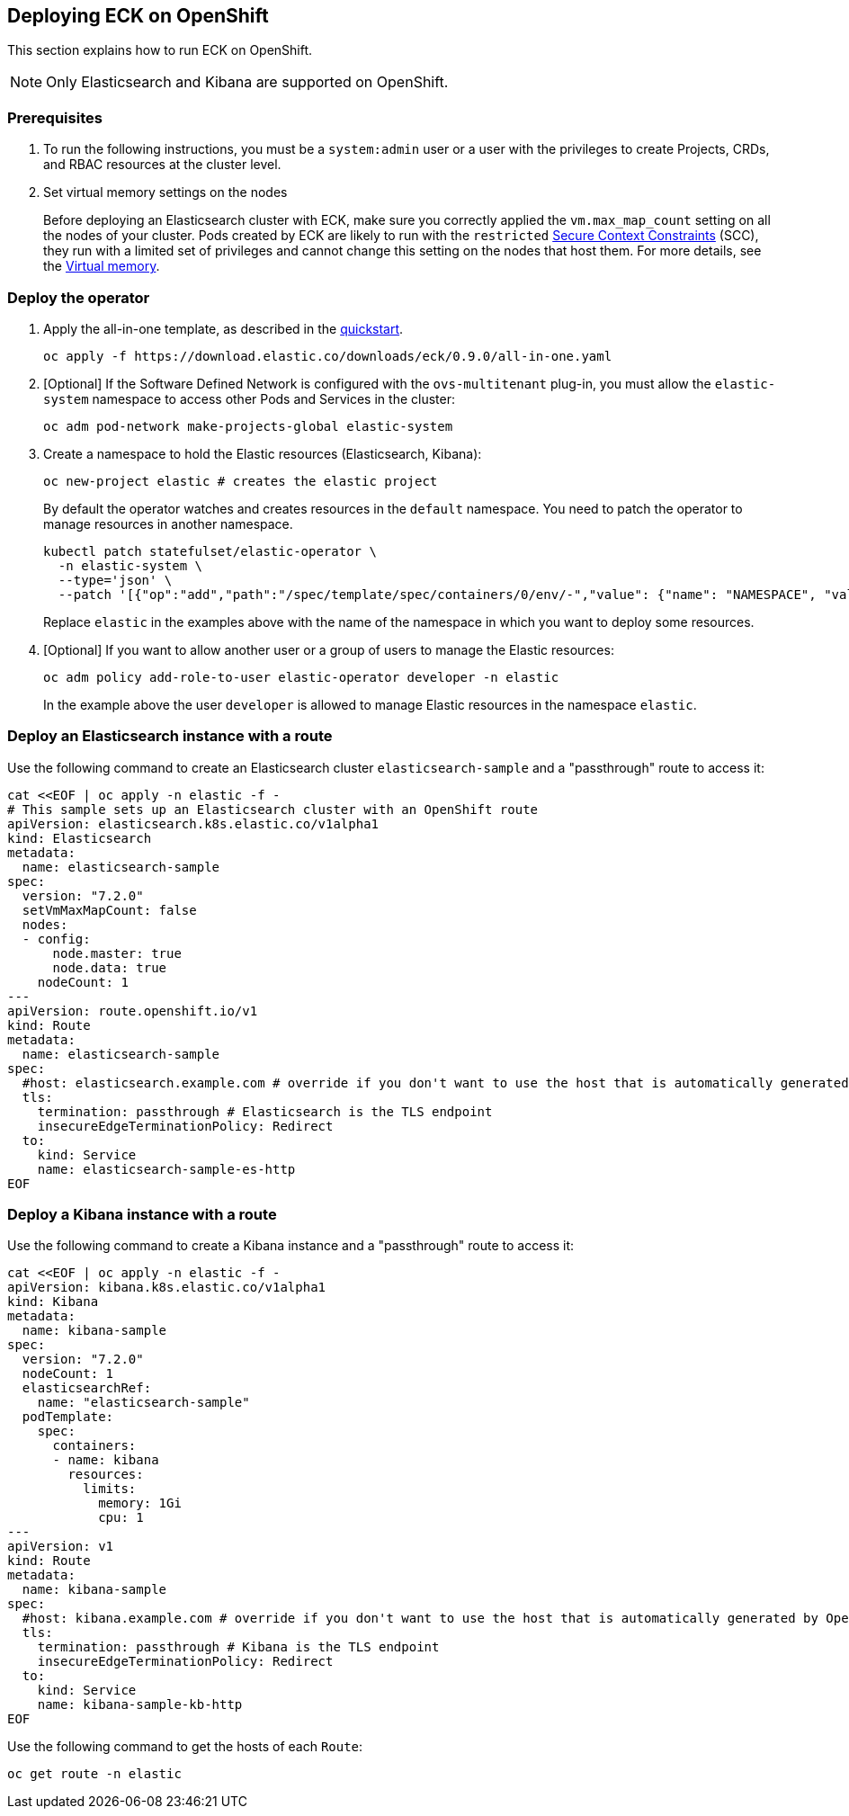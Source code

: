 [id="{p}-openshift"]
== Deploying ECK on OpenShift

This section explains how to run ECK on OpenShift.

NOTE: Only Elasticsearch and Kibana are supported on OpenShift.

[float]
=== Prerequisites

. To run the following instructions, you must be a `system:admin` user or a user with the privileges to create Projects, CRDs, and RBAC resources at the cluster level.

. Set virtual memory settings on the nodes
+
Before deploying an Elasticsearch cluster with ECK, make sure you correctly applied the `vm.max_map_count` setting on all the nodes of your cluster. Pods created by ECK are likely to run with the `restricted` https://docs.openshift.com/container-platform/4.1/authentication/managing-security-context-constraints.html[Secure Context Constraints] (SCC), they run with a limited set of privileges and cannot change this setting on the nodes that host them. For more details, see the https://www.elastic.co/guide/en/elasticsearch/reference/current/vm-max-map-count.html[Virtual memory].

[float]
=== Deploy the operator
. Apply the all-in-one template, as described in the link:k8s-quickstart.html[quickstart].
+
[source,shell]
----
oc apply -f https://download.elastic.co/downloads/eck/0.9.0/all-in-one.yaml
----

. [Optional] If the Software Defined Network is configured with the `ovs-multitenant` plug-in, you must allow the `elastic-system` namespace to access other Pods and Services in the cluster:
+
[source,shell]
----
oc adm pod-network make-projects-global elastic-system
----

. Create a namespace to hold the Elastic resources (Elasticsearch, Kibana):
+
[source,shell]
----
oc new-project elastic # creates the elastic project
----
+
By default the operator watches and creates resources in the `default` namespace. You need to patch the operator to manage resources in another namespace.
+
[source,shell]
----
kubectl patch statefulset/elastic-operator \
  -n elastic-system \ 
  --type='json' \
  --patch '[{"op":"add","path":"/spec/template/spec/containers/0/env/-","value": {"name": "NAMESPACE", "value": "elastic"}}]'
----
+
Replace `elastic` in the examples above with the name of the namespace in which you want to deploy some resources.

. [Optional] If you want to allow another user or a group of users to manage the Elastic resources:
+
[source,shell]
----
oc adm policy add-role-to-user elastic-operator developer -n elastic
----
+
In the example above the user `developer` is allowed to manage Elastic resources in the namespace `elastic`.

[float]
=== Deploy an Elasticsearch instance with a route

Use the following command to create an Elasticsearch cluster `elasticsearch-sample` and a "passthrough" route to access it:

[source,shell]
----
cat <<EOF | oc apply -n elastic -f -
# This sample sets up an Elasticsearch cluster with an OpenShift route
apiVersion: elasticsearch.k8s.elastic.co/v1alpha1
kind: Elasticsearch
metadata:
  name: elasticsearch-sample
spec:
  version: "7.2.0"
  setVmMaxMapCount: false
  nodes:
  - config:
      node.master: true
      node.data: true
    nodeCount: 1
---
apiVersion: route.openshift.io/v1
kind: Route
metadata:
  name: elasticsearch-sample
spec:
  #host: elasticsearch.example.com # override if you don't want to use the host that is automatically generated by OpenShift (<route-name>[-<namespace>].<suffix>)
  tls:
    termination: passthrough # Elasticsearch is the TLS endpoint
    insecureEdgeTerminationPolicy: Redirect
  to:
    kind: Service
    name: elasticsearch-sample-es-http
EOF
----

[float]
=== Deploy a Kibana instance with a route

Use the following command to create a Kibana instance and a "passthrough" route to access it:

[source,shell]
----
cat <<EOF | oc apply -n elastic -f -
apiVersion: kibana.k8s.elastic.co/v1alpha1
kind: Kibana
metadata:
  name: kibana-sample
spec:
  version: "7.2.0"
  nodeCount: 1
  elasticsearchRef:
    name: "elasticsearch-sample"
  podTemplate:
    spec:
      containers:
      - name: kibana
        resources:
          limits:
            memory: 1Gi
            cpu: 1
---
apiVersion: v1
kind: Route
metadata:
  name: kibana-sample
spec:
  #host: kibana.example.com # override if you don't want to use the host that is automatically generated by OpenShift (<route-name>[-<namespace>].<suffix>)
  tls:
    termination: passthrough # Kibana is the TLS endpoint
    insecureEdgeTerminationPolicy: Redirect
  to:
    kind: Service
    name: kibana-sample-kb-http
EOF
----

Use the following command to get the hosts of each `Route`:

[source,shell]
----
oc get route -n elastic
----
